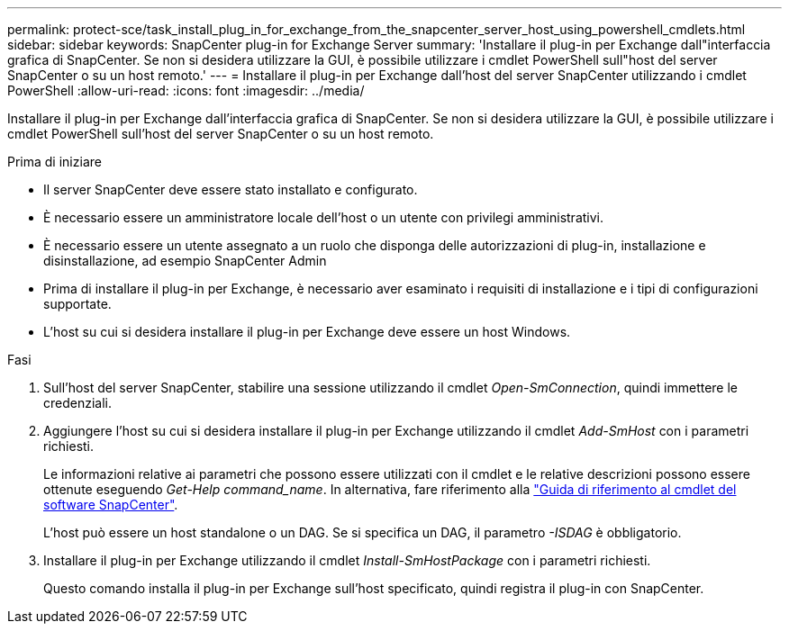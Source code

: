 ---
permalink: protect-sce/task_install_plug_in_for_exchange_from_the_snapcenter_server_host_using_powershell_cmdlets.html 
sidebar: sidebar 
keywords: SnapCenter plug-in for Exchange Server 
summary: 'Installare il plug-in per Exchange dall"interfaccia grafica di SnapCenter. Se non si desidera utilizzare la GUI, è possibile utilizzare i cmdlet PowerShell sull"host del server SnapCenter o su un host remoto.' 
---
= Installare il plug-in per Exchange dall'host del server SnapCenter utilizzando i cmdlet PowerShell
:allow-uri-read: 
:icons: font
:imagesdir: ../media/


[role="lead"]
Installare il plug-in per Exchange dall'interfaccia grafica di SnapCenter. Se non si desidera utilizzare la GUI, è possibile utilizzare i cmdlet PowerShell sull'host del server SnapCenter o su un host remoto.

.Prima di iniziare
* Il server SnapCenter deve essere stato installato e configurato.
* È necessario essere un amministratore locale dell'host o un utente con privilegi amministrativi.
* È necessario essere un utente assegnato a un ruolo che disponga delle autorizzazioni di plug-in, installazione e disinstallazione, ad esempio SnapCenter Admin
* Prima di installare il plug-in per Exchange, è necessario aver esaminato i requisiti di installazione e i tipi di configurazioni supportate.
* L'host su cui si desidera installare il plug-in per Exchange deve essere un host Windows.


.Fasi
. Sull'host del server SnapCenter, stabilire una sessione utilizzando il cmdlet _Open-SmConnection_, quindi immettere le credenziali.
. Aggiungere l'host su cui si desidera installare il plug-in per Exchange utilizzando il cmdlet _Add-SmHost_ con i parametri richiesti.
+
Le informazioni relative ai parametri che possono essere utilizzati con il cmdlet e le relative descrizioni possono essere ottenute eseguendo _Get-Help command_name_. In alternativa, fare riferimento alla https://library.netapp.com/ecm/ecm_download_file/ECMLP2886205["Guida di riferimento al cmdlet del software SnapCenter"^].

+
L'host può essere un host standalone o un DAG. Se si specifica un DAG, il parametro _-ISDAG_ è obbligatorio.

. Installare il plug-in per Exchange utilizzando il cmdlet _Install-SmHostPackage_ con i parametri richiesti.
+
Questo comando installa il plug-in per Exchange sull'host specificato, quindi registra il plug-in con SnapCenter.


